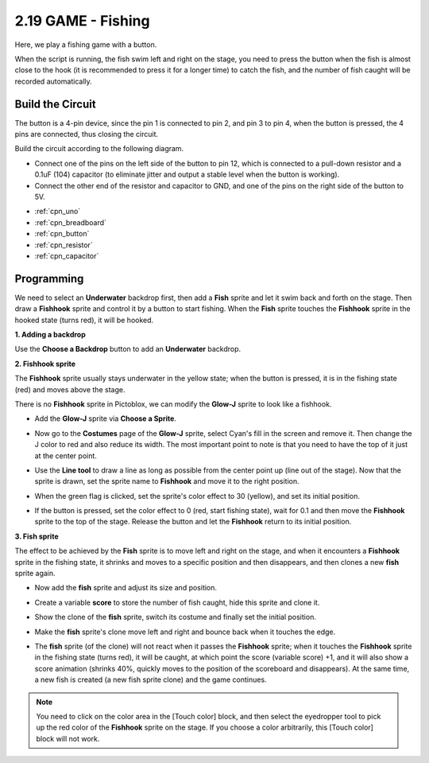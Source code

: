 .. _sh_fishing:

2.19 GAME - Fishing
===========================

Here, we play a fishing game with a button.

When the script is running, the fish swim left and right on the stage, you need to press the button when the fish is almost close to the hook (it is recommended to press it for a longer time) to catch the fish, and the number of fish caught will be recorded automatically.

.. image:: img/18_fish.png

Build the Circuit
-----------------------

The button is a 4-pin device, since the pin 1 is connected to pin 2, and pin 3 to pin 4, when the button is pressed, the 4 pins are connected, thus closing the circuit.

.. image:: img/5_buttonc.png

Build the circuit according to the following diagram.

* Connect one of the pins on the left side of the button to pin 12, which is connected to a pull-down resistor and a 0.1uF (104) capacitor (to eliminate jitter and output a stable level when the button is working).
* Connect the other end of the resistor and capacitor to GND, and one of the pins on the right side of the button to 5V.

.. image:: img/circuit/button_circuit.png


* :ref:`cpn_uno`
* :ref:`cpn_breadboard`
* :ref:`cpn_button`
* :ref:`cpn_resistor`
* :ref:`cpn_capacitor`

Programming
------------------

We need to select an **Underwater** backdrop first, then add a **Fish** sprite and let it swim back and forth on the stage. Then draw a **Fishhook** sprite and control it by a button to start fishing. When the **Fish** sprite touches the **Fishhook** sprite in the hooked state (turns red), it will be hooked.

**1. Adding a backdrop**

Use the **Choose a Backdrop** button to add an **Underwater** backdrop.

.. image:: img/18_under.png

**2. Fishhook sprite**

The **Fishhook** sprite usually stays underwater in the yellow state; when the button is pressed, it is in the fishing state (red) and moves above the stage.

There is no **Fishhook** sprite in Pictoblox, we can modify the **Glow-J** sprite to look like a fishhook.

* Add the **Glow-J** sprite via **Choose a Sprite**.

.. image:: img/18_hook.png

* Now go to the **Costumes** page of the **Glow-J** sprite, select Cyan's fill in the screen and remove it. Then change the J color to red and also reduce its width. The most important point to note is that you need to have the top of it just at the center point.

.. image:: img/18_hook1.png

* Use the **Line tool** to draw a line as long as possible from the center point up (line out of the stage). Now that the sprite is drawn, set the sprite name to **Fishhook** and move it to the right position.

.. image:: img/18_hook2.png

* When the green flag is clicked, set the sprite's color effect to 30 (yellow), and set its initial position.

.. image:: img/18_hook3.png


* If the button is pressed, set the color effect to 0 (red, start fishing state), wait for 0.1 and then move the **Fishhook** sprite to the top of the stage. Release the button and let the **Fishhook** return to its initial position.

.. image:: img/18_hook4.png

**3. Fish sprite**

The effect to be achieved by the **Fish** sprite is to move left and right on the stage, and when it encounters a **Fishhook** sprite in the fishing state, it shrinks and moves to a specific position and then disappears, and then clones a new **fish** sprite again.

* Now add the **fish** sprite and adjust its size and position.

.. image:: img/18_fish1.png

* Create a variable **score** to store the number of fish caught, hide this sprite and clone it.

.. image:: img/18_fish2.png


* Show the clone of the **fish** sprite, switch its costume and finally set the initial position.


.. image:: img/18_fish3.png


* Make the **fish** sprite's clone move left and right and bounce back when it touches the edge.


.. image:: img/18_fish4.png


* The **fish** sprite (of the clone) will not react when it passes the **Fishhook** sprite; when it touches the **Fishhook** sprite in the fishing state (turns red), it will be caught, at which point the score (variable score) +1, and it will also show a score animation (shrinks 40%, quickly moves to the position of the scoreboard and disappears). At the same time, a new fish is created (a new fish sprite clone) and the game continues.

.. note::
    
    You need to click on the color area in the [Touch color] block, and then select the eyedropper tool to pick up the red color of the **Fishhook** sprite on the stage. If you choose a color arbitrarily, this [Touch color] block will not work.



.. image:: img/18_fish5.png






